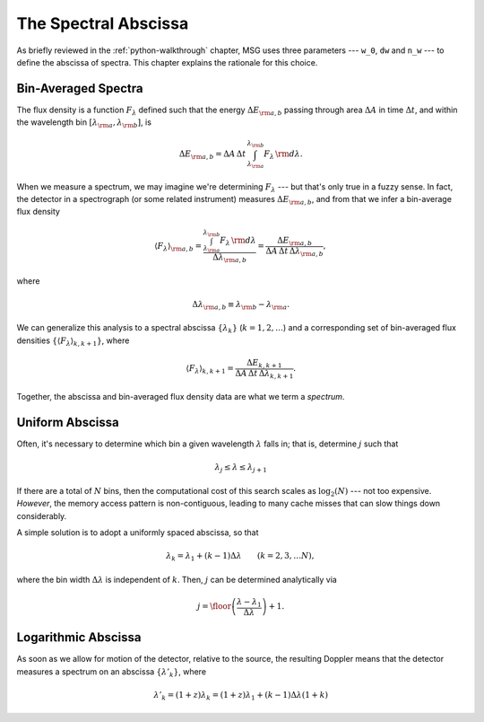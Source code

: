 .. _spectral-abscissa:

*********************
The Spectral Abscissa
*********************

As briefly reviewed in the :ref:`python-walkthrough` chapter, MSG uses
three parameters --- ``w_0``, ``dw`` and ``n_w`` --- to define the
abscissa of spectra. This chapter explains the rationale for this
choice.

Bin-Averaged Spectra
====================

The flux density is a function :math:`F_{\lambda}` defined such that
the energy :math:`\Delta E_{\rm a,b}` passing through area
:math:`\Delta A` in time :math:`\Delta t`, and within the wavelength
bin :math:`[\lambda_{\rm a},\lambda_{\rm b}]`, is

.. math::

   \Delta E_{\rm a,b} =
   \Delta A \, \Delta t \, \int_{\lambda_{\rm a}}^{\lambda_{\rm b}} F_{\lambda} \,{\rm d}\lambda.

When we measure a spectrum, we may imagine we're determining
:math:`F_{\lambda}` --- but that's only true in a fuzzy sense. In
fact, the detector in a spectrograph (or some related instrument)
measures :math:`\Delta E_{\rm a,b}`, and from that we infer a
bin-average flux density

.. math::

   \left\langle F_{\lambda} \right\rangle_{\rm a,b} =
   \frac{\int_{\lambda_{\rm a}}^{\lambda_{\rm b}} F_{\lambda} \,{\rm d}\lambda}{\Delta \lambda_{\rm a,b}} =
   \frac{\Delta E_{\rm a,b}}{\Delta A \, \Delta t \, \Delta \lambda_{\rm a,b}},

where

.. math::

   \Delta \lambda_{\rm a,b} \equiv \lambda_{\rm b} - \lambda_{\rm a}.

We can generalize this analysis to a spectral abscissa
:math:`\{\lambda_{k}\}` (:math:`k = 1,2,\ldots`) and a corresponding
set of bin-averaged flux densities :math:`\{\left\langle F_{\lambda}
\right\rangle_{k,k+1}\}`, where

.. math::

   \left\langle F_{\lambda} \right\rangle_{k,k+1} = 
   \frac{\Delta E_{k,k+1}}{\Delta A \, \Delta t \, \Delta \lambda_{k,k+1}}.

Together, the abscissa and bin-averaged flux density data are what we term
a `spectrum`.

Uniform Abscissa
================

Often, it's necessary to determine which bin a given wavelength
:math:`\lambda` falls in; that is, determine :math:`j` such that

.. math:: \lambda_{j} \leq \lambda \leq \lambda_{j+1}

If there are a total of :math:`N` bins, then the computational cost of
this search scales as :math:`\log_{2}(N)` --- not too
expensive. `However`, the memory access pattern is non-contiguous,
leading to many cache misses that can slow things down considerably.

A simple solution is to adopt a uniformly spaced abscissa, so that

.. math:: \lambda_{k} = \lambda_{1} + (k-1) \Delta \lambda \qquad (k = 2,3,\ldots N),

where the bin width :math:`\Delta \lambda` is independent of
:math:`k`. Then, :math:`j` can be determined analytically via

.. math:: j = \floor \left( \frac{\lambda - \lambda_{1}}{\Delta \lambda} \right) + 1.

Logarithmic Abscissa
====================

As soon as we allow for motion of the detector, relative to the
source, the resulting Doppler means that the detector measures a
spectrum on an abscissa :math:`\{\lambda'_{k}\}`, where

.. math::

   \lambda'_{k} = (1 + z) \lambda_{k} = (1 + z) \lambda_{1} + (k - 1) \Delta \lambda (1 + k)
   


   

